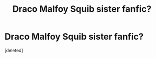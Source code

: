 #+TITLE: Draco Malfoy Squib sister fanfic?

* Draco Malfoy Squib sister fanfic?
:PROPERTIES:
:Score: 0
:DateUnix: 1542775333.0
:DateShort: 2018-Nov-21
:FlairText: Fic Search
:END:
[deleted]

